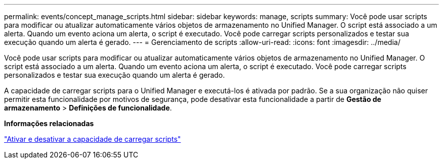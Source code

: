 ---
permalink: events/concept_manage_scripts.html 
sidebar: sidebar 
keywords: manage, scripts 
summary: Você pode usar scripts para modificar ou atualizar automaticamente vários objetos de armazenamento no Unified Manager. O script está associado a um alerta. Quando um evento aciona um alerta, o script é executado. Você pode carregar scripts personalizados e testar sua execução quando um alerta é gerado. 
---
= Gerenciamento de scripts
:allow-uri-read: 
:icons: font
:imagesdir: ../media/


[role="lead"]
Você pode usar scripts para modificar ou atualizar automaticamente vários objetos de armazenamento no Unified Manager. O script está associado a um alerta. Quando um evento aciona um alerta, o script é executado. Você pode carregar scripts personalizados e testar sua execução quando um alerta é gerado.

A capacidade de carregar scripts para o Unified Manager e executá-los é ativada por padrão. Se a sua organização não quiser permitir esta funcionalidade por motivos de segurança, pode desativar esta funcionalidade a partir de *Gestão de armazenamento* > *Definições de funcionalidade*.

*Informações relacionadas*

link:../config/task_enable_and_disable_ability_to_upload_scripts.html["Ativar e desativar a capacidade de carregar scripts"]
